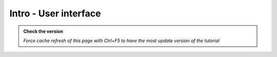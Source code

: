 Intro - User interface
----------------------

.. admonition:: Check the version

   *Force cache refresh of this page with Ctrl+F5 to have the most update version of the tutorial*

.. raw:: html

    <iframe src="https://docs.google.com/document/d/e/2PACX-1vQFhSOcI6pu7kQdpPeTuC8Pa3EnmkvfPAW0kKMMi9nZ5Jb_WQ_YPq64-YZP-hTVWg/pub?embedded=true" frameborder=0 width="900" height="15000" allowfullscreen="true"  mozallowfullscreen="true" webkitallowfullscreen="true"></iframe>
